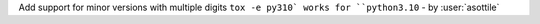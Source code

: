 Add support for minor versions with multiple digits ``tox -e py310` works for ``python3.10`` - by :user:`asottile`
